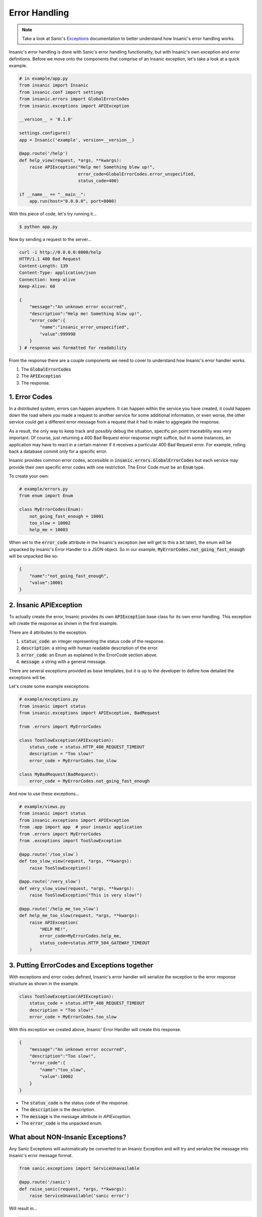 Error Handling
===============

.. note::

    Take a look at Sanic's
    `Exceptions <https://sanic.readthedocs.io/en/latest/sanic/exceptions.html>`_
    documentation to better understand how Insanic's error handling works.

Insanic's error handling is done with Sanic's error handling
functionality, but with Insanic's own exception and error
definitions.  Before we move onto the components that comprise of
an Insanic exception, let's take a look at a quick example.


.. code-block:: python

    # in example/app.py
    from insanic import Insanic
    from insanic.conf import settings
    from insanic.errors import GlobalErrorCodes
    from insanic.exceptions import APIException

    __version__ = '0.1.0'

    settings.configure()
    app = Insanic('example', version=__version__)

    @app.route('/help')
    def help_view(request, *args, **kwargs):
        raise APIException("Help me! Something blew up!",
                           error_code=GlobalErrorCodes.error_unspecified,
                           status_code=400)

    if __name__ == "__main__":
        app.run(host="0.0.0.0", port=8000)


With this piece of code, let's try running it...

.. code-block:: bash

    $ python app.py

Now by sending a request to the server...

.. code-block:: bash

    curl -i http://0.0.0.0:8000/help
    HTTP/1.1 400 Bad Request
    Content-Length: 139
    Content-Type: application/json
    Connection: keep-alive
    Keep-Alive: 60

    {
        "message":"An unknown error occurred",
        "description":"Help me! Something blew up!",
        "error_code":{
            "name":"insanic_error_unspecified",
            "value":999998
        }
    } # response was formatted for readability

From the response there are a couple components we need to
cover to understand how Insanic's error handler works.

#. The :code:`GlobalErrorCodes`
#. The :code:`APIException`
#. The response.


1. Error Codes
---------------

In a distributed system, errors can happen anywhere. It can happen within
the service you have created, it could happen down the road where you made a
request to another service for some additional information, or even worse,
the other service could get a different error message from a request that it had
to make to aggregate the response.

As a result, the only way to keep track and possibly debug the situation,
specific pin point traceability was very important. Of course, just returning
a 400 Bad Request error response might suffice, but in some instances,
an application may have to react in a certain manner if it receives a
particular 400 Bad Request error. For example, rolling back
a database commit only for a specific error.

Insanic provides common error codes, accessible in :code:`insanic.errors.GlobalErrorCodes`
but each service may provide their own specific error codes with one restriction.
The Error Code must be an :code:`Enum` type.

To create your own:

.. code-block:: python

    # example/errors.py
    from enum import Enum

    class MyErrorCodes(Enum):
        not_going_fast_enough = 10001
        too_slow = 10002
        help_me = 10003


When set to the :code:`error_code` attribute in the Insanic's
exception (we will get to this a bit later), the enum will be unpacked
by Insanic's Error Handler to a JSON object. So in our example,
:code:`MyErrorCodes.not_going_fast_enough` will be unpacked like so:

.. code-block:: json

    {
        "name":"not_going_fast_enough",
        "value":10001
    }


2. Insanic APIException
-------------------------

To actually create the error, Insanic provides its own :code:`APIException` base class for its own
error handling.  This exception will create the response as shown in the first example.

There are 4 attributes to the exception.

#. :code:`status_code`: an integer representing the status code of the response.
#. :code:`description`: a string with human readable description of the error.
#. :code:`error_code`: an Enum as explained in the ErrorCode section above.
#. :code:`message`: a string with a general message.

There are several exceptions provided as base templates, but it is
up to the developer to define how detailed the exceptions will be.

Let's create some example execeptions:

.. code-block:: python

    # example/exceptions.py
    from insanic import status
    from insanic.exceptions import APIException, BadRequest

    from .errors import MyErrorCodes

    class TooSlowException(APIException):
        status_code = status.HTTP_408_REQUEST_TIMEOUT
        description = "Too slow!"
        error_code = MyErrorCodes.too_slow

    class MyBadRequest(BadRequest):
        error_code = MyErrorCodes.not_going_fast_enough

And now to use these exceptions...

.. code-block:: python

    # example/views.py
    from insanic import status
    from insanic.exceptions import APIException
    from .app import app  # your insanic application
    from .errors import MyErrorCodes
    from .exceptions import TooSlowException

    @app.route('/too_slow`)
    def too_slow_view(request, *args, **kwargs):
        raise TooSlowException()

    @app.route('/very_slow')
    def very_slow_view(request, *args, **kwargs):
        raise TooSlowException("This is very slow!")

    @app.route('/help_me_too_slow')
    def help_me_too_slow(request, *args, **kwargs):
        raise APIException(
            "HELP ME!",
            error_code=MyErrorCodes.help_me,
            status_code=status.HTTP_504_GATEWAY_TIMEOUT
        )


3. Putting ErrorCodes and Exceptions together
-----------------------------------------------

With exceptions and error codes defined, Insanic's error handler
will serialize the exception to the error response structure as shown in the
example.

.. code-block:: python

    class TooSlowException(APIException):
        status_code = status.HTTP_408_REQUEST_TIMEOUT
        description = "Too slow!"
        error_code = MyErrorCodes.too_slow

With this exception we created above, Insanic' Error Handler will create this response.

.. code-block:: json

    {
        "message":"An unknown error occurred",
        "description":"Too slow!",
        "error_code":{
            "name":"too_slow",
            "value":10002
        }
    }

- The :code:`status_code` is the status code of the response.
- The :code:`description` is the description.
- The :code:`message` is the message attribute in `APIException`.
- The :code:`error_code` is the unpacked enum.


What about NON-Insanic Exceptions?
-----------------------------------

Any Sanic Exceptions will automatically be converted to an
Insanic Exception and will try and serialize the message
into Insanic's error message format.

.. code-block:: python

    from sanic.exceptions import ServiceUnavailable

    @app.route('/sanic')
    def raise_sanic(request, *args, **kwargs):
        raise ServiceUnavailable('sanic error')

Will result in...

.. code-block:: bash

    $ curl -i http://0.0.0.0:8000/sanic
    HTTP/1.1 503 Service Unavailable
    Content-Length: 126
    Content-Type: application/json
    Connection: keep-alive
    Keep-Alive: 60

    {
        "message":"Service Unavailable",
        "description":"sanic error",
        "error_code":{
            "name":"insanic_error_unspecified",
            "value":999998
        }
    }

Any NON-Insanic and NON-Sanic exceptions raised during the process of a request
will default to a :code:`500 Internal Server Error`.

.. code-block:: python

    @app.route('/builtin')
    def raise_sanic(request, *args, **kwargs):
        raise SystemError('sanic error')

.. code-block:: bash

    $ curl -i http://localhost:8000/builtin
    HTTP/1.1 500 Internal Server Error
    Content-Length: 167
    Content-Type: application/json
    Connection: keep-alive
    Keep-Alive: 60

    {
        "message":"Server Error",
        "description":"Something has blown up really bad. Somebody should be notified?",
        "error_code":{
            "name":"insanic_unknown_error",
            "value":999999
        }
    }


See Also...
-------------

- Refer to the :ref:`api-insanic-errors` module for insanic's ErrorCodes.
- Refer to the :ref:`api-insanic-exceptions` module for Insanic's Exceptions.
- Refer to the :ref:`api-insanic-status` module for easy status codes.
